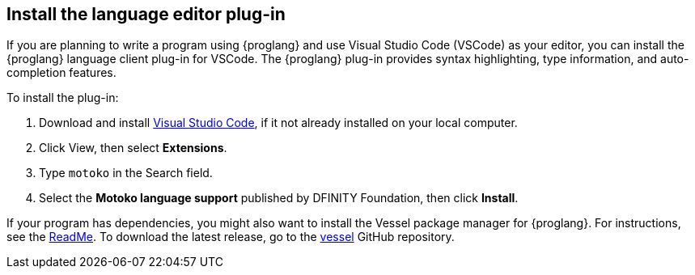[[install-vscode]]
== Install the language editor plug-in
If you are planning to write a program using {proglang} and use Visual Studio Code (VSCode) as your editor, you can install the {proglang} language client plug-in for VSCode.
The {proglang} plug-in provides syntax highlighting, type information, and auto-completion features.

To install the plug-in:

. Download and install link:https://code.visualstudio.com/download[Visual Studio Code], if it not already installed on your local computer.
. Click View, then select **Extensions**.
. Type `motoko` in the Search field.
. Select the **Motoko language support** published by DFINITY Foundation, then click **Install**.

If your program has dependencies, you might also want to install the Vessel package manager for {proglang}.
For instructions, see the link:https://github.com/kritzcreek/vessel[ReadMe].
To download the latest release, go to the link:https://github.com/kritzcreek/vessel/releases[vessel] GitHub repository.
